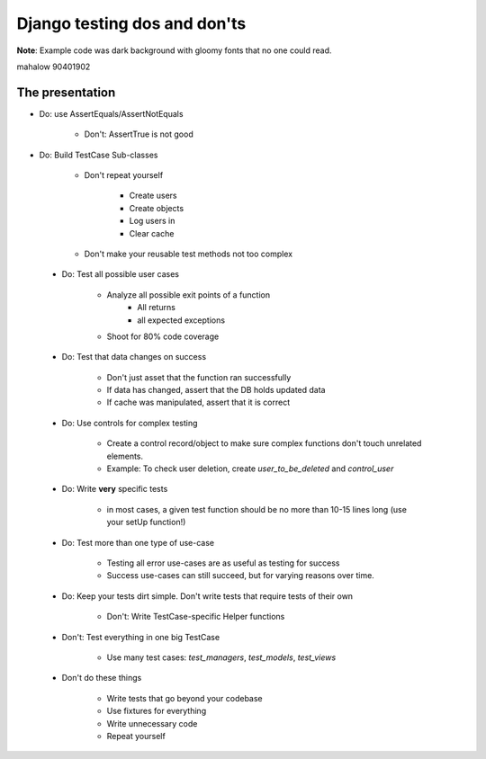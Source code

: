 =============================
Django testing dos and don'ts
=============================

**Note**: Example code was dark background with gloomy fonts that no one could read.

mahalow
90401902

The presentation
================

* Do: use AssertEquals/AssertNotEquals

    * Don't: AssertTrue is not good
    
* Do: Build TestCase Sub-classes

    * Don't repeat yourself
    
        * Create users
        * Create objects
        * Log users in
        * Clear cache
    
    * Don't make your reusable test methods not too complex
    
 * Do: Test all possible user cases
 
    * Analyze all possible exit points of a function
        * All returns
        * all expected exceptions
        
    * Shoot for 80% code coverage

 * Do: Test that data changes on success
 
    * Don't just asset that the function ran successfully
    * If data has changed, assert that the DB holds updated data
    * If cache was manipulated, assert that it is correct
    
 * Do: Use controls for complex testing
 
    * Create a control record/object to make sure complex functions don't touch unrelated elements.
    
    * Example: To check user deletion, create `user_to_be_deleted` and `control_user`
    
 * Do: Write **very** specific tests
 
    * in most cases, a given test function should be no more than 10-15 lines long (use your setUp function!)
    
 * Do: Test more than one type of use-case
 
    * Testing all error use-cases are as useful as testing for success
    
    * Success use-cases can still succeed, but for varying reasons over time.
    
 * Do: Keep your tests dirt simple. Don't write tests that require tests of their own
 
    * Don't: Write TestCase-specific Helper functions
 
 * Don't: Test everything in one big TestCase
 
    * Use many test cases: `test_managers`, `test_models`, `test_views`
    
 * Don't do these things
 
    * Write tests that go beyond your codebase
    * Use fixtures for everything
    * Write unnecessary code
    * Repeat yourself